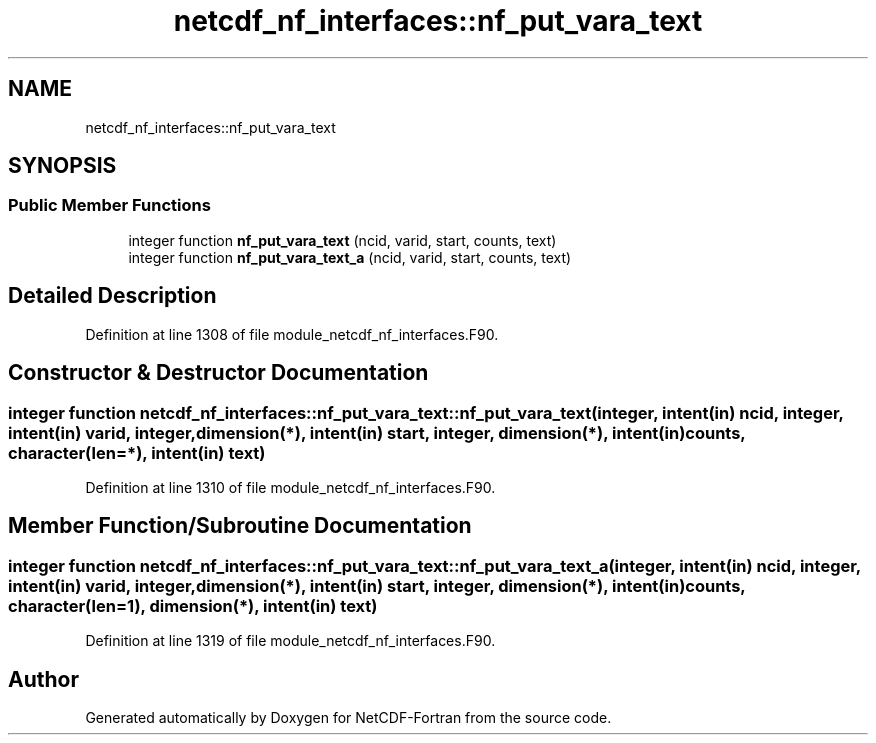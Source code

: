 .TH "netcdf_nf_interfaces::nf_put_vara_text" 3 "Wed Jan 17 2018" "Version 4.5.0-development" "NetCDF-Fortran" \" -*- nroff -*-
.ad l
.nh
.SH NAME
netcdf_nf_interfaces::nf_put_vara_text
.SH SYNOPSIS
.br
.PP
.SS "Public Member Functions"

.in +1c
.ti -1c
.RI "integer function \fBnf_put_vara_text\fP (ncid, varid, start, counts, text)"
.br
.ti -1c
.RI "integer function \fBnf_put_vara_text_a\fP (ncid, varid, start, counts, text)"
.br
.in -1c
.SH "Detailed Description"
.PP 
Definition at line 1308 of file module_netcdf_nf_interfaces\&.F90\&.
.SH "Constructor & Destructor Documentation"
.PP 
.SS "integer function netcdf_nf_interfaces::nf_put_vara_text::nf_put_vara_text (integer, intent(in) ncid, integer, intent(in) varid, integer, dimension(*), intent(in) start, integer, dimension(*), intent(in) counts, character(len=*), intent(in) text)"

.PP
Definition at line 1310 of file module_netcdf_nf_interfaces\&.F90\&.
.SH "Member Function/Subroutine Documentation"
.PP 
.SS "integer function netcdf_nf_interfaces::nf_put_vara_text::nf_put_vara_text_a (integer, intent(in) ncid, integer, intent(in) varid, integer, dimension(*), intent(in) start, integer, dimension(*), intent(in) counts, character(len=1), dimension(*), intent(in) text)"

.PP
Definition at line 1319 of file module_netcdf_nf_interfaces\&.F90\&.

.SH "Author"
.PP 
Generated automatically by Doxygen for NetCDF-Fortran from the source code\&.
